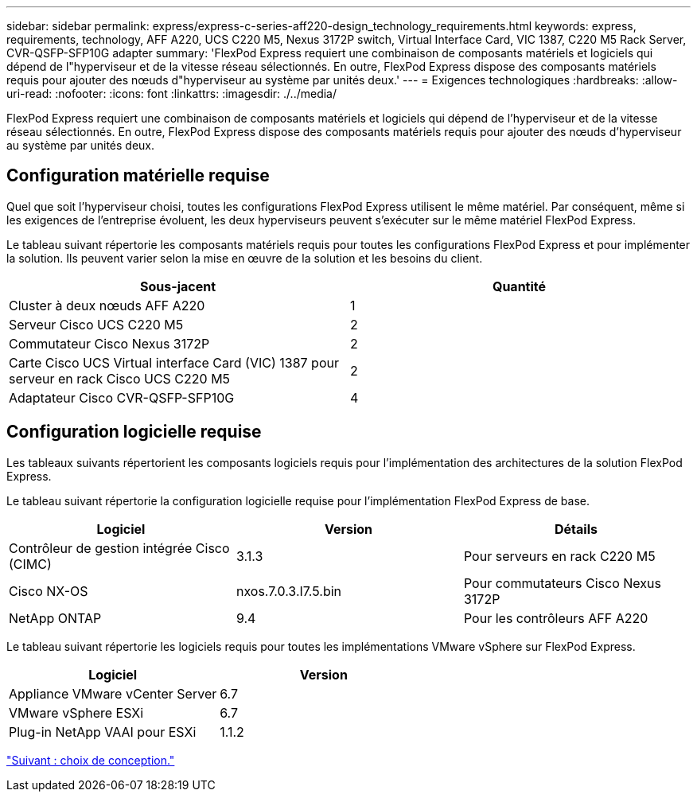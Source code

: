 ---
sidebar: sidebar 
permalink: express/express-c-series-aff220-design_technology_requirements.html 
keywords: express, requirements, technology, AFF A220, UCS C220 M5, Nexus 3172P switch, Virtual Interface Card, VIC 1387, C220 M5 Rack Server, CVR-QSFP-SFP10G adapter 
summary: 'FlexPod Express requiert une combinaison de composants matériels et logiciels qui dépend de l"hyperviseur et de la vitesse réseau sélectionnés. En outre, FlexPod Express dispose des composants matériels requis pour ajouter des nœuds d"hyperviseur au système par unités deux.' 
---
= Exigences technologiques
:hardbreaks:
:allow-uri-read: 
:nofooter: 
:icons: font
:linkattrs: 
:imagesdir: ./../media/


[role="lead"]
FlexPod Express requiert une combinaison de composants matériels et logiciels qui dépend de l'hyperviseur et de la vitesse réseau sélectionnés. En outre, FlexPod Express dispose des composants matériels requis pour ajouter des nœuds d'hyperviseur au système par unités deux.



== Configuration matérielle requise

Quel que soit l'hyperviseur choisi, toutes les configurations FlexPod Express utilisent le même matériel. Par conséquent, même si les exigences de l'entreprise évoluent, les deux hyperviseurs peuvent s'exécuter sur le même matériel FlexPod Express.

Le tableau suivant répertorie les composants matériels requis pour toutes les configurations FlexPod Express et pour implémenter la solution. Ils peuvent varier selon la mise en œuvre de la solution et les besoins du client.

[cols="50,50"]
|===
| Sous-jacent | Quantité 


| Cluster à deux nœuds AFF A220 | 1 


| Serveur Cisco UCS C220 M5 | 2 


| Commutateur Cisco Nexus 3172P | 2 


| Carte Cisco UCS Virtual interface Card (VIC) 1387 pour serveur en rack Cisco UCS C220 M5 | 2 


| Adaptateur Cisco CVR-QSFP-SFP10G | 4 
|===


== Configuration logicielle requise

Les tableaux suivants répertorient les composants logiciels requis pour l'implémentation des architectures de la solution FlexPod Express.

Le tableau suivant répertorie la configuration logicielle requise pour l'implémentation FlexPod Express de base.

[cols="33,33,33"]
|===
| Logiciel | Version | Détails 


| Contrôleur de gestion intégrée Cisco (CIMC) | 3.1.3 | Pour serveurs en rack C220 M5 


| Cisco NX-OS | nxos.7.0.3.I7.5.bin | Pour commutateurs Cisco Nexus 3172P 


| NetApp ONTAP | 9.4 | Pour les contrôleurs AFF A220 
|===
Le tableau suivant répertorie les logiciels requis pour toutes les implémentations VMware vSphere sur FlexPod Express.

[cols="50,50"]
|===
| Logiciel | Version 


| Appliance VMware vCenter Server | 6.7 


| VMware vSphere ESXi | 6.7 


| Plug-in NetApp VAAI pour ESXi | 1.1.2 
|===
link:express-c-series-aff220-design_design_choices.html["Suivant : choix de conception."]
